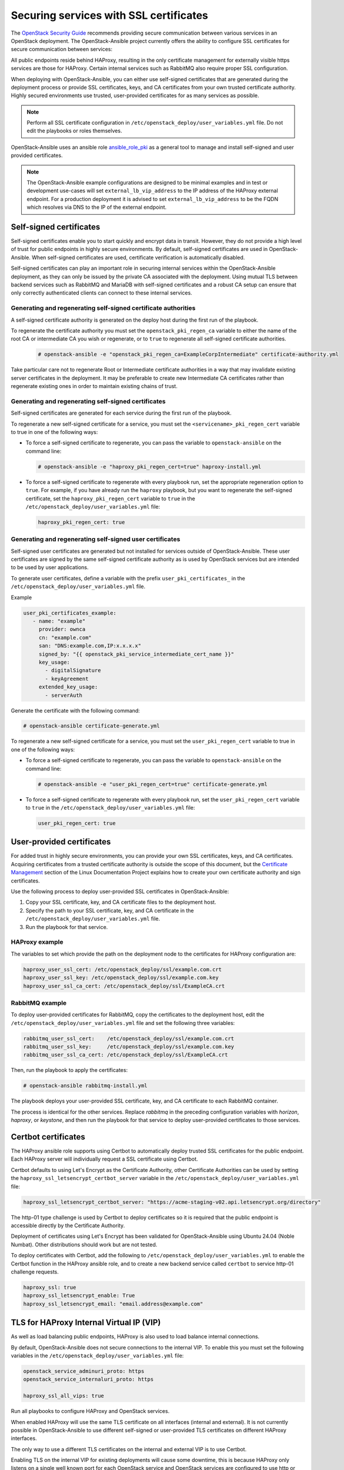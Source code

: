 .. _securing-services-with-ssl-certificates:

Securing services with SSL certificates
=======================================

The `OpenStack Security Guide`_ recommends providing secure communication
between various services in an OpenStack deployment. The OpenStack-Ansible
project currently offers the ability to configure SSL certificates for secure
communication between services:

.. _OpenStack Security Guide: https://docs.openstack.org/security-guide/secure-communication.html

All public endpoints reside behind HAProxy, resulting in the only certificate
management for externally visible https services are those for HAProxy.
Certain internal services such as RabbitMQ also require proper SSL configuration.

When deploying with OpenStack-Ansible, you can either use self-signed
certificates that are generated during the deployment process or provide
SSL certificates, keys, and CA certificates from your own trusted
certificate authority. Highly secured environments use trusted,
user-provided certificates for as many services as possible.

.. note::

   Perform all SSL certificate configuration in
   ``/etc/openstack_deploy/user_variables.yml`` file. Do not edit the playbooks
   or roles themselves.

OpenStack-Ansible uses an ansible role `ansible_role_pki`_ as a general tool to
manage and install self-signed and user provided certificates.

.. _ansible_role_pki: https://opendev.org/openstack/ansible-role-pki

.. note::

   The OpenStack-Ansible example configurations are designed to be minimal
   examples and in test or development use-cases will set ``external_lb_vip_address``
   to the IP address of the HAProxy external endpoint. For a production
   deployment it is advised to set ``external_lb_vip_address`` to be
   the FQDN which resolves via DNS to the IP of the external endpoint.

Self-signed certificates
~~~~~~~~~~~~~~~~~~~~~~~~

Self-signed certificates enable you to start quickly and encrypt data in
transit. However, they do not provide a high level of trust for public
endpoints in highly secure environments. By default, self-signed certificates
are used in OpenStack-Ansible. When self-signed certificates are used,
certificate verification is automatically disabled.

Self-signed certificates can play an important role in securing internal
services within the OpenStack-Ansible deployment, as they can only be issued
by the private CA associated with the deployment. Using mutual TLS between
backend services such as RabbitMQ and MariaDB with self-signed certificates
and a robust CA setup can ensure that only correctly authenticated clients
can connect to these internal services.

Generating and regenerating self-signed certificate authorities
---------------------------------------------------------------

A self-signed certificate authority is generated on the deploy host
during the first run of the playbook.

To regenerate the certificate authority you must set the
``openstack_pki_regen_ca`` variable to either the name of the root CA
or intermediate CA you wish or regenerate, or to ``true`` to regenerate
all self-signed certificate authorities.

  .. code-block:: shell-session

     # openstack-ansible -e "openstack_pki_regen_ca=ExampleCorpIntermediate" certificate-authority.yml

Take particular care not to regenerate Root or Intermediate certificate
authorities in a way that may invalidate existing server certificates in the
deployment. It may be preferable to create new Intermediate CA certificates
rather than regenerate existing ones in order to maintain existing chains of
trust.

Generating and regenerating self-signed certificates
----------------------------------------------------

Self-signed certificates are generated for each service during the first
run of the playbook.

To regenerate a new self-signed certificate for a service, you must set
the ``<servicename>_pki_regen_cert`` variable to true in one of the
following ways:

* To force a self-signed certificate to regenerate, you can pass the variable
  to ``openstack-ansible`` on the command line:

  .. code-block:: shell-session

     # openstack-ansible -e "haproxy_pki_regen_cert=true" haproxy-install.yml

* To force a self-signed certificate to regenerate with every playbook run,
  set the appropriate regeneration option to ``true``.  For example, if
  you have already run the ``haproxy`` playbook, but you want to regenerate
  the self-signed certificate, set the ``haproxy_pki_regen_cert``
  variable to ``true`` in the ``/etc/openstack_deploy/user_variables.yml``
  file:

  .. code-block:: yaml

     haproxy_pki_regen_cert: true

Generating and regenerating self-signed user certificates
---------------------------------------------------------

Self-signed user certificates are generated but not installed for services
outside of OpenStack-Ansible. These user certificates are signed by the same
self-signed certificate authority as is used by OpenStack services
but are intended to be used by user applications.

To generate user certificates, define a variable with the prefix
``user_pki_certificates_`` in the ``/etc/openstack_deploy/user_variables.yml``
file.

Example

.. code-block:: yaml

   user_pki_certificates_example:
      - name: "example"
        provider: ownca
        cn: "example.com"
        san: "DNS:example.com,IP:x.x.x.x"
        signed_by: "{{ openstack_pki_service_intermediate_cert_name }}"
        key_usage:
          - digitalSignature
          - keyAgreement
        extended_key_usage:
          - serverAuth

Generate the certificate with the following command:

.. code-block:: shell-session

   # openstack-ansible certificate-generate.yml

To regenerate a new self-signed certificate for a service, you must set
the ``user_pki_regen_cert`` variable to true in one of the
following ways:

* To force a self-signed certificate to regenerate, you can pass the variable
  to ``openstack-ansible`` on the command line:

  .. code-block:: shell-session

     # openstack-ansible -e "user_pki_regen_cert=true" certificate-generate.yml

* To force a self-signed certificate to regenerate with every playbook run,
  set the ``user_pki_regen_cert`` variable to ``true`` in the
  ``/etc/openstack_deploy/user_variables.yml`` file:

  .. code-block:: yaml

     user_pki_regen_cert: true

User-provided certificates
~~~~~~~~~~~~~~~~~~~~~~~~~~

For added trust in highly secure environments, you can provide your own SSL
certificates, keys, and CA certificates. Acquiring certificates from a
trusted certificate authority is outside the scope of this document, but the
`Certificate Management`_  section of the Linux Documentation Project explains
how to create your own certificate authority and sign certificates.

.. _Certificate Management: http://www.tldp.org/HOWTO/SSL-Certificates-HOWTO/c118.html

Use the following process to deploy user-provided SSL certificates in
OpenStack-Ansible:

#. Copy your SSL certificate, key, and CA certificate files to the deployment
   host.
#. Specify the path to your SSL certificate, key, and CA certificate in
   the ``/etc/openstack_deploy/user_variables.yml`` file.
#. Run the playbook for that service.

HAProxy example
---------------

The variables to set which provide the path on the deployment
node to the certificates for HAProxy configuration are:

.. code-block:: yaml

   haproxy_user_ssl_cert: /etc/openstack_deploy/ssl/example.com.crt
   haproxy_user_ssl_key: /etc/openstack_deploy/ssl/example.com.key
   haproxy_user_ssl_ca_cert: /etc/openstack_deploy/ssl/ExampleCA.crt

RabbitMQ example
----------------

To deploy user-provided certificates for RabbitMQ,
copy the certificates to the deployment host, edit
the ``/etc/openstack_deploy/user_variables.yml`` file and set the following
three variables:

.. code-block:: yaml

    rabbitmq_user_ssl_cert:    /etc/openstack_deploy/ssl/example.com.crt
    rabbitmq_user_ssl_key:     /etc/openstack_deploy/ssl/example.com.key
    rabbitmq_user_ssl_ca_cert: /etc/openstack_deploy/ssl/ExampleCA.crt

Then, run the playbook to apply the certificates:

.. code-block:: shell-session

    # openstack-ansible rabbitmq-install.yml

The playbook deploys your user-provided SSL certificate, key, and CA
certificate to each RabbitMQ container.

The process is identical for the other services. Replace `rabbitmq` in
the preceding configuration variables with `horizon`, `haproxy`, or `keystone`,
and then run the playbook for that service to deploy user-provided certificates
to those services.

Certbot certificates
~~~~~~~~~~~~~~~~~~~~

The HAProxy ansible role supports using Certbot to automatically deploy
trusted SSL certificates for the public endpoint. Each HAProxy server will
individually request a SSL certificate using Certbot.

Certbot defaults to using Let's Encrypt as the Certificate Authority, other
Certificate Authorities can be used by setting the
``haproxy_ssl_letsencrypt_certbot_server`` variable in the
``/etc/openstack_deploy/user_variables.yml`` file:

.. code-block:: yaml

   haproxy_ssl_letsencrypt_certbot_server: "https://acme-staging-v02.api.letsencrypt.org/directory"

The http-01 type challenge is used by Certbot to deploy certificates so
it is required that the public endpoint is accessible directly by the
Certificate Authority.

Deployment of certificates using Let's Encrypt has been validated for
OpenStack-Ansible using Ubuntu 24.04 (Noble Numbat). Other distributions should work
but are not tested.

To deploy certificates with Certbot, add the following to
``/etc/openstack_deploy/user_variables.yml`` to enable the
Certbot function in the HAProxy ansible role, and to
create a new backend service called ``certbot`` to service
http-01 challenge requests.

.. code-block:: shell-session

    haproxy_ssl: true
    haproxy_ssl_letsencrypt_enable: True
    haproxy_ssl_letsencrypt_email: "email.address@example.com"

TLS for HAProxy Internal Virtual IP (VIP)
~~~~~~~~~~~~~~~~~~~~~~~~~~~~~~~~~~~~~~~~~

As well as load balancing public endpoints, HAProxy is also used to load balance
internal connections.

By default, OpenStack-Ansible does not secure connections to the internal VIP.
To enable this you must set the following variables in the
``/etc/openstack_deploy/user_variables.yml`` file:

.. code-block:: yaml

   openstack_service_adminuri_proto: https
   openstack_service_internaluri_proto: https

   haproxy_ssl_all_vips: true

Run all playbooks to configure HAProxy and OpenStack services.

When enabled HAProxy will use the same TLS certificate on all interfaces
(internal and external). It is not currently possible in OpenStack-Ansible to
use different self-signed or user-provided TLS certificates on different HAProxy
interfaces.

The only way to use a different TLS certificates on the internal and external
VIP is to use Certbot.

Enabling TLS on the internal VIP for existing deployments will cause some
downtime, this is because HAProxy only listens on a single well known port for
each OpenStack service and OpenStack services are configured to use http or
https. This means once HAProxy is updated to only accept HTTPS connections, the
OpenStack services will stop working until they are updated to use HTTPS.

To avoid downtime, it is recommended to enable
``openstack_service_accept_both_protocols`` until all services are configured
correctly. It allows HAProxy frontends to listen on both HTTP and HTTPS.

TLS for HAProxy Backends
~~~~~~~~~~~~~~~~~~~~~~~~

Communication between HAProxy and service backends can be encrypted. Currently
it is disabled by default. It can be enabled for all services by setting the
following variable:

.. code-block:: yaml

    openstack_service_backend_ssl: True

There is also an option to enable it only for individual services:

.. code-block:: yaml

    keystone_backend_ssl: True
    neutron_backend_ssl: True

By default, self-signed certificates will be used to secure traffic but
user-provided certificates are also supported.

TLS for Live Migrations
~~~~~~~~~~~~~~~~~~~~~~~

Live migration of VM's using SSH is deprecated and the `OpenStack Nova Docs`_
recommends using the more secure native TLS method supported by QEMU. The
default live migration method used by OpenStack-Ansible has been updated to
use TLS migrations.

.. _OpenStack Nova Docs: https://docs.openstack.org/nova/latest/admin/secure-live-migration-with-qemu-native-tls.html

QEMU-native TLS requires all compute hosts to accept TCP connections on
port 16514 and port range 49152 to 49261.

It is not possible to have a mixed state of some compute nodes using SSH and
some using TLS for live migrations, as this would prevent live migrations
between the compute nodes.

There are no issues enabling TLS live migration during an OpenStack upgrade, as
long as you do not need to live migrate instances during the upgrade. If you
you need to live migrate instances during an upgrade, enable TLS live migrations
before or after the upgrade.

To force the use of SSH instead of TLS for live migrations you must set the
``nova_libvirtd_listen_tls`` variable to ``0`` in the
``/etc/openstack_deploy/user_variables.yml`` file:

.. code-block:: yaml

   nova_libvirtd_listen_tls: 0

TLS for VNC
~~~~~~~~~~~

When using VNC for console access there are 3 connections to secure, client to
HAProxy, HAProxy to noVNC Proxy and noVNC Proxy to Compute nodes. The `OpenStack
Nova Docs for remote console access`_ cover console security in much more
detail.

.. _OpenStack Nova Docs for remote console access: https://docs.openstack.org/nova/latest/admin/remote-console-access.html#vnc-proxy-security

In OpenStack-Ansible TLS to HAProxy is configured in HAProxy, TLS from
HAProxy to noVNC is not currently enabled and TLS from nVNC to Compute nodes
is enabled by default.

Changes will not apply to any existing running guests on the compute node,
so this configuration should be done before launching any instances. For
existing deployments it is recommended that you migrate instances off the
compute node before enabling.

To help with the transition from unencrypted VNC to VeNCrypt,
initially noVNC proxy auth scheme allows for both encrypted and
unencrypted sessions using the variable `nova_vencrypt_auth_scheme`. This will
be restricted to VeNCrypt only in future versions of OpenStack-Ansible.

.. code-block:: yaml

   nova_vencrypt_auth_scheme: "vencrypt,none"

To not encrypt data from noVNC proxy to Compute nodes you must set the
``nova_qemu_vnc_tls`` variable to ``0`` in the
``/etc/openstack_deploy/user_variables.yml`` file:

.. code-block:: yaml

   nova_qemu_vnc_tls: 0
